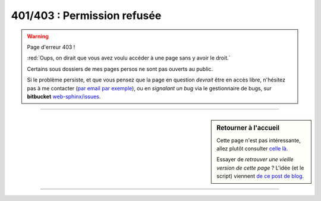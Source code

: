 ##################################
 **401/403** : Permission refusée
##################################


.. warning:: Page d'erreur 403 !

   :red:`Oups, on dirait que vous avez voulu accéder à une page sans y avoir le droit.`

   Certains sous dossiers de mes pages persos ne sont pas ouverts au public.


   .. raw:: html

      <script type="text/javascript" src="_static/referrer.js"></script>
      <script type="text/javascript">
        if (document.referrer != ""){
            document.write("<a href='"+document.referrer+"'>Retourner vers "+document.referrer+"</a> ?"
            - " (L'erreur continuera sûrement...)");
        }
        else {
            document.write("<span style=\"color:red\">Accès direct à cette page d'erreur détectée !</span>");
        };
      </script>


   Si le problème persiste, et que vous pensez que la page en question *devrait* être en accès libre,
   n'hésitez pas à me contacter (`par email par exemple <mailto:lilian DOT besson AT ens-cachan DOT fr>`_),
   ou en *signalant un bug* via le gestionnaire de bugs, sur **bitbucket** `web-sphinx/issues
   <https://bitbucket.org/lbesson/web-sphinx/issues>`_.


---------------------------------------------------------------------

.. sidebar:: Retourner à l'accueil

   Cette page n'est pas intéressante, allez plutôt consulter `celle là <index.html>`_.

   Essayer de *retrouver une vieille version de cette page* ?
   L'idée (et le script) viennent `de ce post de blog <https://blog.archive.org/2013/10/24/web-archive-404-handler-for-webmasters/>`_.

   .. raw:: html

      <!-- Useless here because 403.html is displayed on http://perso.crans.org/besson/403.html not on the located missing page... -->
      <div id="wb404"/>
      <script type="text/javascript" src="https://archive.org/web/wb404.js"> </script>
      </div>

    Vous pouvez aussi lire `cette page Wikipédia <https://fr.wikipedia.org/wiki/Liste_des_codes_HTTP>`_ pour en apprendre plus sur les erreurs HTTP (401, 403 et autres).


---------------------------------------------------------------------

.. image:: .error.jpg
   :scale: 140 %
   :align: center
   :alt: Un petit bonhomme tient un panneau "Sorry, this page is unavailable"...
   :target: index.html


.. todo:: Traduire cette page en anglais aussi !


.. (c) Lilian Besson, 2011-2017, https://bitbucket.org/lbesson/web-sphinx/

